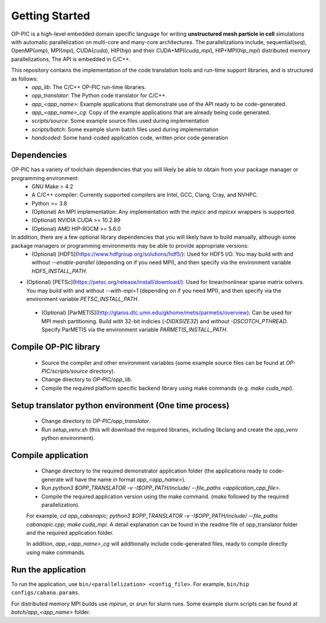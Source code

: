 Getting Started
===============

OP-PIC is a high-level embedded domain specific language for writing **unstructured mesh particle in cell** simulations with automatic parallelization on multi-core and many-core architectures. The parallelizations include, sequential(`seq`), OpenMP(`omp`), MPI(`mpi`), CUDA(`cuda`), HIP(`hip`) and their CUDA+MPI(`cuda_mpi`), HIP+MPI(`hip_mpi`) distributed memory parallelizations, The API is embedded in C/C++.

This repository contains the implementation of the code translation tools and run-time support libraries, and is structured as follows:
 * `opp_lib`: The C/C++ OP-PIC run-time libraries.
 * `opp_translator`: The Python code translator for C/C++.
 * `app_<app_name>`: Example applications that demonstrate use of the API ready to be code-generated.
 * `app_<app_name>_cg`: Copy of the example applications that are already being code generated. 
 * `scripts/source`: Some example source files used during implementation
 * `scripts/batch`: Some example slurm batch files used during implementation
 * `handcoded`: Some hand-coded application code, written prior code generation

Dependencies
------------
OP-PIC has a variety of toolchain dependencies that you will likely be able to obtain from your package manager or programming environment:
 * GNU Make > 4.2
 * A C/C++ compiler: Currently supported compilers are Intel, GCC, Clang, Cray, and NVHPC.
 * Python >= 3.8
 * (Optional) An MPI implementation: Any implementation with the `mpicc` and `mpicxx` wrappers is supported.
 * (Optional) NVIDIA CUDA >= 10.2.89
 * (Optional) AMD HIP-ROCM >= 5.6.0

In addition, there are a few optional library dependencies that you will likely have to build manually, although some package managers or programming environments may be able to provide appropriate versions:
 * (Optional) [HDF5](https://www.hdfgroup.org/solutions/hdf5/): Used for HDF5 I/O. You may build with and without `--enable-parallel` (depending on if you need MPI), and then specify via the environment variable `HDF5_INSTALL_PATH`.
* (Optional) [PETSc](https://petsc.org/release/install/download/): Used for linear/nonlinear sparse matrix solvers. You may build with and without `--with-mpi=1` (depending on if you need MPI), and then specify via the environment variable `PETSC_INSTALL_PATH`.
 * (Optional) [ParMETIS](http://glaros.dtc.umn.edu/gkhome/metis/parmetis/overview): Can be used for MPI mesh partitioning. Build *with* 32-bit indicies (`-DIDXSIZE32`) and *without* `-DSCOTCH_PTHREAD`. Specify ParMETIS via the environment variable `PARMETIS_INSTALL_PATH`.

Compile OP-PIC library
----------------------
 * Source the compiler and other environment variables (some example source files can be found at `OP-PIC/scripts/source` directory).
 * Change directory to `OP-PIC/opp_lib`.
 * Compile the required platform specific backend library using make commands (e.g. `make cuda_mpi`).

Setup translator python environment (One time process)
------------------------------------------------------
 * Change directory to `OP-PIC/opp_translator`.
 * Run `setup_venv.sh` (this will download the required libraries, including libclang and create the `opp_venv` python environment).

Compile application
-------------------

 * Change directory to the required demonstrator application folder (the applications ready to code-generate will have the name in  format `app_<app_name>`).
 * Run `python3 $OPP_TRANSLATOR -v -I$OPP_PATH/include/ --file_paths <application_cpp_file>`. 
 * Compile the required application version using the make command. (`make` followed by the required parallelization). 
 
 For example, `cd app_cabanapic; python3 $OPP_TRANSLATOR -v -I$OPP_PATH/include/ --file_paths cabanapic.cpp; make cuda_mpi`.
 A detail explanation can be found in the readme file of opp_translator folder and the required application folder.
 
 In addition, `app_<app_name>_cg` will additionally include code-generated files, ready to compile directly using make commands.

Run the application
-------------------

To run the application, use ``bin/<parallelization> <config_file>``.  For example, ``bin/hip configs/cabana.params``. 

For distributed memory MPI builds use `mpirun`, or `srun` for slurm runs. Some example slurm scripts can be found at `batch/app_<app_name>` folder.
